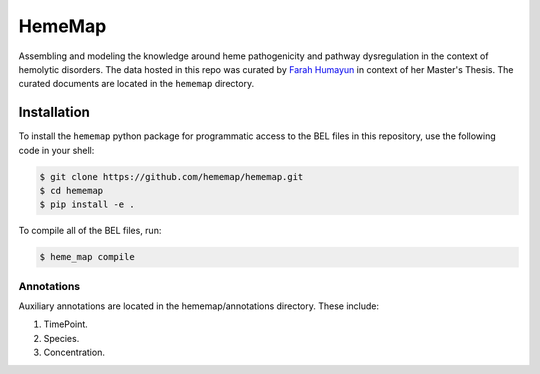 HemeMap
=======

Assembling and modeling the knowledge around heme pathogenicity and pathway dysregulation in the context of hemolytic
disorders. The data hosted in this repo was curated by `Farah Humayun <https://github.com/Fahumayun>`_ in context of her
Master's Thesis. The curated documents are located in the ``hememap`` directory.

Installation
------------
To install the ``hememap`` python package for programmatic access to the BEL files
in this repository, use the following code in your shell:

.. code-block:: sh

    $ git clone https://github.com/hememap/hememap.git
    $ cd hememap
    $ pip install -e .

To compile all of the BEL files, run:

.. code-block:: sh

    $ heme_map compile

Annotations
~~~~~~~~~~~
Auxiliary annotations are located in the hememap/annotations directory. These include:

1. TimePoint.
2. Species.
3. Concentration.

